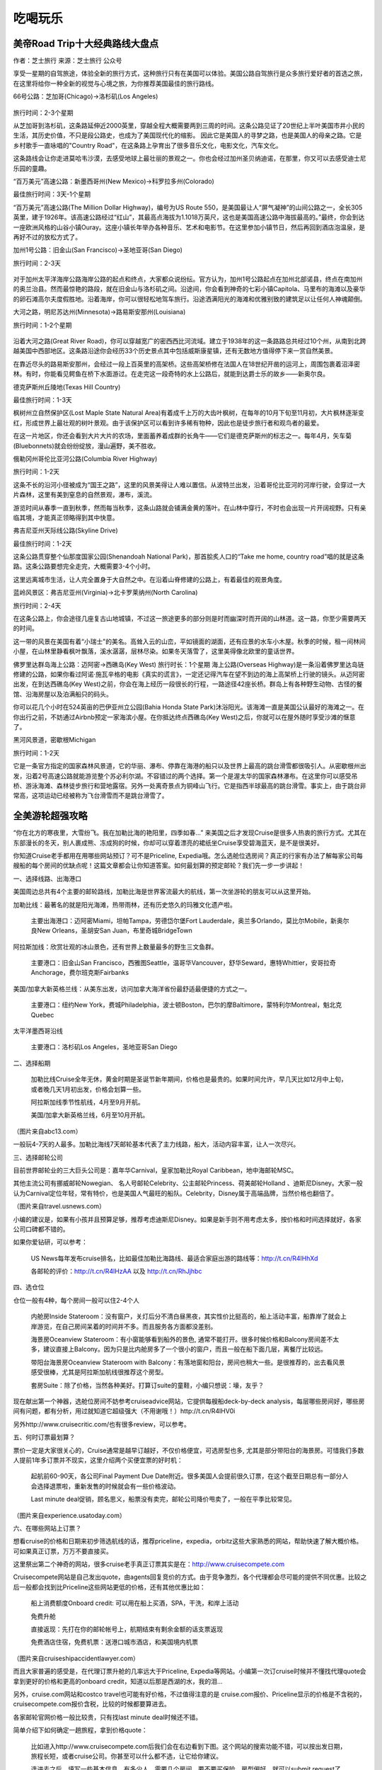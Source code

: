 .. _tesaro:

吃喝玩乐
==========




美帝Road Trip十大经典路线大盘点
-------------------------------

作者：芝士旅行 来源：芝士旅行 公众号

享受一星期的自驾旅途，体验全新的旅行方式，这种旅行只有在美国可以体验。美国公路自驾旅行是众多旅行爱好者的首选之旅，在这里将给你一种全新的视觉与心境之旅，为你推荐美国最佳的旅行路线。

66号公路：芝加哥(Chicago)→洛杉矶(Los Angeles)

.. figure::  ../images/66.jpeg
   :align:   center


旅行时间：2-3个星期

从芝加哥到洛杉矶，这条路延伸近2000英里，穿越全程大概需要两到三周的时间。这条公路见证了20世纪上半叶美国市井小民的生活，其历史价值，不只是段公路史，也成为了美国现代化的缩影。 因此它是美国人的寻梦之路，也是美国人的母亲之路。它是乡村歌手一直咏唱的"Country Road"，在这条路上孕育出了很多音乐文化，电影文化，汽车文化。

这条路线会让你走进莫哈韦沙漠，去感受地球上最壮丽的景观之一。你也会经过加州圣贝纳迪诺，在那里，你又可以去感受迪士尼乐园的童趣。

“百万美元”高速公路：新墨西哥州(New Mexico)→科罗拉多州(Colorado)

最佳旅行时间：3天-1个星期

“百万美元”高速公路(The Million Dollar Highway)，编号为US Route 550，是美国最让人“屏气凝神”的山间公路之一，全长305英里，建于1926年。该高速公路经过“红山”，其最高点海拔为1.1018万英尺，这也是美国高速公路中海拔最高的。”最终，你会到达一座欧洲风格的山谷小镇Ouray。这座小镇长年举办各种音乐、艺术和电影节。在这里参加小镇节日，然后再回到酒店泡温泉，是再好不过的放松方式了。

加州1号公路：旧金山(San Francisco)→圣地亚哥(San Diego)

旅行时间：2-3天

.. figure::  ../images/no1.jpeg
   :align:   center
   
   

对于加州太平洋海岸公路海岸公路的起点和终点，大家都众说纷纭。官方认为，加州1号公路起点在加州北部诺县，终点在南加州的奥兰治县。然而最惊艳的路段，就在旧金山与洛杉矶之间。沿途间，你会看到神奇的七彩小镇Capitola、马里布的海滩以及豪华的卵石滩高尔夫度假胜地。沿着海岸，你可以很轻松地驾车旅行。沿途洒满阳光的海滩和优雅别致的建筑足以让任何人神魂颠倒。

大河之路，明尼苏达州(Minnesota)→路易斯安那州(Louisiana)

旅行时间：1-2个星期

.. figure::  ../images/river.jpeg
   :align:   center
   

沿着大河之路(Great River Road)，你可以穿越宽广的密西西比河流域。建立于1938年的这一条路路总共经过10个州，从南到北跨越美国中西部地区。这条路沿途你会经历33个历史景点其中包括威斯康星镇，还有无数地方值得停下来一赏自然美景。

在靠近尽头的路易斯安那州，会经过一段上百英里的高架桥。这些高架桥修在法国人在18世纪开凿的运河上，周围包裹着沼泽密林。有时，你能看见鳄鱼在桥下水面游过。在走完这一段奇特的水上公路后，就能到达爵士乐的故乡——新奥尔良。

德克萨斯州丘陵地(Texas Hill Country)

最佳旅行时间：1-3天

枫树州立自然保护区(Lost Maple State Natural Area)有着成千上万的大齿叶枫树，在每年的10月下旬至11月初，大片枫林逐渐变红，形成世界上最壮观的树叶景观。由于该保护区可以看到许多稀有物种，因此也是徒步旅行者和观鸟者的最爱。

在这一片地区，你还会看到大片大片的农场，里面蓄养着成群的长角牛——它们是德克萨斯州的标志之一。每年4月，矢车菊(Bluebonnets)就会纷纷绽放，漫山遍野，美不胜收。

俄勒冈州哥伦比亚河公路(Columbia River Highway)

旅行时间：1-2天

这条不长的沿河小径被成为“国王之路”，这里的风景美得让人难以置信。从波特兰出发，沿着哥伦比亚河的河岸行驶，会穿过一大片森林，这里有美到窒息的自然景观，瀑布，溪流。

游览时间从春季一直到秋季，然而每当秋季，这条山路就会铺满金黄的落叶。在山林中穿行，不时也会出现一片开阔视野。只有亲临其境，才能真正领略得到其中快意。

弗吉尼亚州天际线公路(Skyline Drive)

最佳旅行时间：1-2天

这条公路贯穿整个仙那度国家公园(Shenandoah National Park)，那首脍炙人口的“Take me home, country road”唱的就是这条路。这条公路要想完全走完，大概需要3-4个小时。

这里远离城市生活，让人完全置身于大自然之中。在沿着山脊修建的公路上，有着最佳的观景角度。

蓝岭风景区：弗吉尼亚州(Virginia)→北卡罗莱纳州(North Carolina)

旅行时间：2-4天

在这条公路上，你会途径几座复古山地城镇，不过这一旅途更多的部分则是时而幽深时而开阔的山林道。这一路，你至少需要两天的时间。

这一带的风景在美国有着“小瑞士"的美名。高耸入云的山峦，平如镜面的湖面，还有应景的水车小木屋。秋季的时候，租一间林间小屋，在山林里静看枫叶飘落，溪水潺潺，层林尽染。如果冬天落雪了，这里美得像北欧里的童话世界。



佛罗里达群岛海上公路：迈阿密→西礁岛(Key West)
旅行时长：1个星期
海上公路(Overseas Highway)是一条沿着佛罗里达岛链修建的公路，如果你看过阿诺·施瓦辛格的电影《真实的谎言》，一定还记得汽车在望不到边的海上高架桥上行驶的镜头。从迈阿密出发，在到达西礁岛(Key West)之前，你会在海上经历一段很长的行程，一路途径42座长桥。群岛上有各种野生动物、古怪的餐馆、沿海房屋以及泊满船只的码头。


你可以花几个小时在524英亩的巴伊亚州立公园(Bahia Honda State Park)沐浴阳光。该海滩一直是美国公认最好的海滩之一。在你出行之前，不妨通过Airbnb预定一家海滨小屋。在你抵达终点西礁岛(Key West)之后，你就可以在屋外随时享受沙滩的惬意了。

黑河风景道，密歇根Michigan

旅行时间：1-2天

它是一条官方指定的国家森林风景道，它的华丽、瀑布、停靠在海港的船只以及世界上最高的跳台滑雪都很吸引人。从密歇根州出发，沿着2号高速公路就能游览整个苏必利尔湖。不容错过的两个选择。第一个是渥太华的国家森林瀑布。在这里你可以感受吊桥、游泳海滩、森林徒步旅行和营地露宿。另外一处离奇景点为铜峰山飞行。它是指西半球最高的跳台滑雪。事实上，由于跳台非常高，这项运动已经被称为飞台滑雪而不是跳台滑雪了。





全美游轮超强攻略
------------------

“你在北方的寒夜里，大雪纷飞。我在加勒比海的艳阳里，四季如春...” 来美国之后才发现Cruise是很多人热衷的旅行方式。尤其在东部漫长的冬天，别人裹成熊、冻成狗的时候，你却可以穿着漂亮的裙纸坐Cruise享受碧海蓝天，是不是很美好。


你知道Cruise老手都用在用哪些网站预订？可不是Priceline, Expedia哦。怎么选舱位选房间？真正的行家有办法了解每家公司每艘船的每个房间的优缺点呢！这篇文章都会让你知道答案。如何最划算的预定邮轮？我们先一步一步讲起！


一、选择线路、出海港口


美国周边总共有4个主要的邮轮路线，加勒比海是世界客流最大的航线，第一次坐游轮的朋友可以从这里开始。

加勒比线：最著名的就是阳光海滩，热带雨林，还有历史悠久的玛雅文化遗产啦。


    主要出海港口：迈阿密Miami，坦帕Tampa，劳德岱尔堡Fort Lauderdale，奥兰多Orlando，莫比尔Mobile，新奥尔良New Orleans，圣胡安San Juan，布里奇城BridgeTown


阿拉斯加线：欣赏壮观的冰山景色，还有世界上数量最多的野生三文鱼群。


    主要港口：旧金山San Francisco，西雅图Seattle，温哥华Vancouver，舒华Seward，惠特Whittier，安哥拉奇Anchorage，费尔班克斯Fairbanks


美国/加拿大新英格兰线：从美东出发，访问加拿大海洋省份最舒适最便捷的方式之一。


    主要港口：纽约New York，费城Philadelphia，波士顿Boston，巴尔的摩Baltimore，蒙特利尔Montreal，魁北克Quebec


太平洋墨西哥沿线


    主要港口：洛杉矶Los Angeles，圣地亚哥San Diego


二、选择船期


    加勒比线Cruise全年无休，黄金时期是圣诞节新年期间，价格也是最贵的。如果时间允许，早几天比如12月中上旬，或者晚几天1月初出发，价格会划算一些。


    阿拉斯加线季节性航线，4月至9月开航。


    美国/加拿大新英格兰线，6月至10月开航。



（图片来自abc13.com）


一般玩4-7天的人最多。加勒比海线7天邮轮基本代表了主力线路，船大，活动内容丰富，让人一次尽兴。


三、选择邮轮公司


目前世界邮轮业的三大巨头公司是：嘉年华Carnival，皇家加勒比Royal Caribbean，地中海邮轮MSC。


其他主流公司有挪威邮轮Nowegian、 名人号邮轮Celebrity、公主邮轮Princess、荷美邮轮Holland 、迪斯尼Disney。大家一般认为Carnival定位年轻，常有特价，也是美国人气最旺的船队。Celebrity，Disney属于高端品牌，当然价格也翻倍了。



（图片来自travel.usnews.com）


小编的建议是，如果有小孩并且预算足够，推荐考虑迪斯尼Disney。如果是新手则不用考虑太多，按价格和时间选择就好，各家公司口碑都不错的。


如果你爱钻研，可以参考：


    US News每年发布cruise排名，比如最佳加勒比海路线、最适合家庭出游的路线等：http://t.cn/R4lHhXd


    各邮轮的评价：http://t.cn/R4lHzAA 以及 http://t.cn/RhJjhbc


四、选仓位


仓位一般有4种，每个房间一般可以住2-4个人


    内舱房Inside Stateroom：没有窗户，关灯后分不清白昼黑夜，其实性价比挺高的，船上活动丰富，船靠岸了就会上岸游览，在自己房间呆着的时间并不多。而且服务各方面都没差别。




    海景房Oceanview Stateroom：有小窗能够看到船外的景色, 通常不能打开。很多时候价格和Balcony房间差不太多，建议直接上Balcony。因为只是比内舱房多了一个很小的窗户，而且一般在船下面几层，离餐厅比较远。




    带阳台海景房Oceanview Stateroom with Balcony：有落地窗和阳台，房间也稍大一些。是很推荐的，出去看风景感受很棒，尤其是阿拉斯加航线很推荐这个房型。




    套房Suite：除了价格，当然各种美好。打算订suite的童鞋，小编只想说：壕，友乎？




现在献出第一个神器，选舱位房间不妨参考cruiseadvice网站，它提供每艘船deck-by-deck analysis，每层哪些房间好，哪些房间有问题，都有分析，用过就知道它超级强大（不用谢哦！）http://t.cn/R4lHV0i


另外http://www.cruisecritic.com/也有很多review，可以参考。


五、何时订票最划算？


票价一定是大家很关心的，Cruise通常是越早订越好，不仅价格便宜，可选房型也多, 尤其是部分带阳台的海景房。可惜我们多数人提前1年多订票并不现实，这里介绍两个买便宜票的好时机：


    起航前60-90天，各公司Final Payment Due Date附近。很多美国人会提前很久订票，在这个截至日期总有一部分人会选择退票啦，重新发售的时候就会有一些价格波动。


    Last minute deal促销，顾名思义，船票没有卖完，邮轮公司降价甩卖了，一般在平季比较常见。



（图片来自experience.usatoday.com）


六、在哪些网站上订票？


想看cruise的价格和日期来初步筛选航线的话，推荐priceline，expedia，orbitz这些大家熟悉的网站，帮助快速了解大概价格。可如果真正订票，万万不要直接买。


这里祭出第二个神奇的网站，很多cruise老手真正订票其实是在：http://www.cruisecompete.com


Cruisecompete网站是自己发出quote，由agents回复竞价的方式。由于竞争激烈，各个代理都会尽可能的提供不同优惠。比较之后一般都会找到比Priceline这些网站更低的价格，还有其他优惠比如：


    船上消费额度Onboard credit: 可以用在船上买酒，SPA，干洗，和岸上活动


    免费升舱


    直接返现：先打在你的邮轮帐号上，航期结束有剩余金额的话支票返现


    免费酒店住宿，免费机票：送港口城市酒店，和美国境内机票



（图片来自cruiseshipaccidentlawyer.com）


而且大家普遍的感受是，在代理订票升舱的几率远大于Priceline, Expedia等网站。小编第一次订cruise时候并不懂找代理quote会拿到更好的价格和更高的onboard credit，知道以后那是西湖的水，我的泪...


另外，cruise.com网站和costco travel也可能有好价格，不过值得注意的是 cruise.com报价、Priceline显示的价格是不含税的，cruisecompete.com报价含税，比较的时候都要算进去。


各家邮轮官网价格一般比较贵，只有找last minute deal时候还不错。


简单介绍下如何确定一趟旅程，拿到价格quote：


    比如进入http://www.cruisecompete.com后我们会在右边看到下图。这个网站的搜索功能不错，可以按出发日期，旅程长短，或者cruise公司。你甚至可以什么都不选，让它给你建议。




    选进去之后，填写一些基本信息，有多少人，需要几个房间，要不要买保险，房型偏好，就可以submit request了，坐等众多agent发邮件来报价了。


七、关于签证


根据大家的经验，加勒比海线的Cruise持有效中国护照＋I-20或者F/J/H/B类签证，并不需要停靠国家的签证。


    尤其是这些adjacent islands list里的国家，包括：The term adjacent islands means Anguilla, Antigua, Aruba, Bahamas, Barbados, Barbuda, Bermuda, Bonaire, British Virgin Islands, Cayman Islands, Cuba, Curacao, Dominica, the Dominican Republic, Grenada, Guadeloupe, Haiti, Jamaica, Marie-Galante, Martinique, Miquelon, Montserrat, Saba, Saint Barth[eacute]lemy, Saint Christopher, Saint Eustatius, Saint Kitts-Nevis, Saint Lucia, Saint Maarten, Saint Martin, Saint Pierre, Saint Vincent and Grenadines, Trinidad and Tobago, Turks and Caicos Islands, and other British, French and Netherlands territory or possessions bordering on the Caribbean Sea.



（图片来自princess.com）


    不过去加勒比海西线可能会经过Belize, Honduras, Cayman Islands这三个不在list上的国家。根据大多数人的经验，持有效中国护照，以及I-20或F/J/H/B类签证可以登船并顺利回美的。小编有朋友I-20有效，F1过期也是没问题。不过，鉴于Belize 领事馆官网上写需要签证，邮轮工作人员也搞不清楚，也不能说完全没有风险。


    欢迎大家留言分享自己邮轮经历帮助更多的人。


其他航线：


    阿拉斯加线：经停温哥华或者维多利亚，须持有加拿大签证


    太平洋墨西哥沿线：不需要墨西哥签证。但如果在圣卢卡斯过夜停留，而且你选择在圣卢卡斯住宿，需要办理墨西哥旅游签证


    夏威夷线：美签就可以


    百慕大线：需要提前申请签证


八、要带哪些东西？


    护照（含签证），F1同学记得带I20并提前找学校留学生办公室签字。


    信用卡或现金，船上的消费都是不直接结算，而是记在你的名下最后一起结算。各个岛上会卖珍珠、手表等商品，很多歪果仁会买。当然信用卡尽量选没有境外交易手续费的啦。


    正装一套，船上会有1-2天formal night，去指定餐厅必须穿正装。男生带衬衣、西装、皮鞋，女生相对随意一点。如果嫌麻烦不想带正装，那天吃自助餐厅没问题（邮轮上你永远不会饿到...）


    其他杂物每个人都不同，最好带上高倍数防水防晒霜，墨镜，晕船药可以考虑备着。



（图片来自traveltips.usatoday.com）


九、相关查询网站


    订票不二之选：http://cruisecompete.com


    选舱位房间：http://t.cn/R4lHV0i


    邮轮论坛：http://www.cruisemates.com
    
    
    
    










